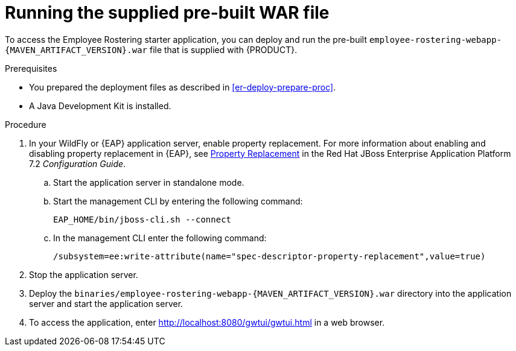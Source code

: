 [id='optashift-ER-runningwar-proc']
= Running the supplied pre-built WAR file

To access the Employee Rostering starter application, you can deploy and run the pre-built `employee-rostering-webapp-{MAVEN_ARTIFACT_VERSION}.war` file that is supplied with {PRODUCT}.

.Prerequisites
* You prepared the deployment files as described in <<er-deploy-prepare-proc>>.
* A Java Development Kit is installed.

.Procedure
. In your WildFly or {EAP} application server, enable property replacement. For more information about enabling and disabling property replacement in {EAP}, see https://access.redhat.com/documentation/en-us/red_hat_jboss_enterprise_application_platform/7.2/html/configuration_guide/jboss_eap_management#property_replacement[Property Replacement] in the Red Hat JBoss Enterprise Application Platform 7.2 _Configuration Guide_.
.. Start the application server in standalone mode.
.. Start the management CLI by entering the following command:
+
[source,bash]
----
EAP_HOME/bin/jboss-cli.sh --connect
----
+
.. In the management CLI enter the following command:
+
[source]
----
/subsystem=ee:write-attribute(name="spec-descriptor-property-replacement",value=true)
----
+
. Stop the application server.
. Deploy the `binaries/employee-rostering-webapp-{MAVEN_ARTIFACT_VERSION}.war` directory into the application server and start the application server.
. To access the application, enter http://localhost:8080/gwtui/gwtui.html in a web browser.
